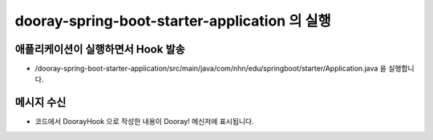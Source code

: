 **********************
dooray-spring-boot-starter-application 의 실행
**********************

애플리케이션이 실행하면서 Hook 발송
==================================================================

* /dooray-spring-boot-starter-application/src/main/java/com/nhn/edu/springboot/starter/Application.java 을 실행합니다.


메시지 수신
==================================================================

* 코드에서 DoorayHook 으로 작성한 내용이 Dooray! 메신저에 표시됩니다.

.. image:: ./images/result.png

